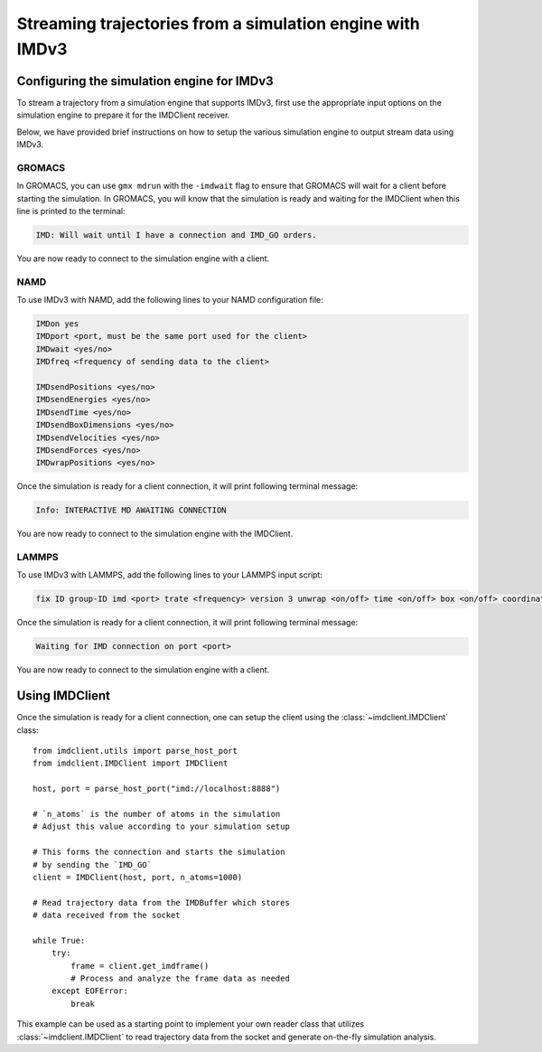 Streaming trajectories from a simulation engine with IMDv3
==========================================================

Configuring the simulation engine for IMDv3
^^^^^^^^^^^^^^^^^^^^^^^^^^^^^^^^^^^^^^^^^^^

To stream a trajectory from a simulation engine that supports IMDv3, 
first use the appropriate input options on the simulation engine 
to prepare it for the IMDClient receiver.

Below, we have provided brief instructions on how to setup the various 
simulation engine to output stream data using IMDv3.

GROMACS
-------
In GROMACS, you can use ``gmx mdrun`` with the ``-imdwait`` flag
to ensure that GROMACS will wait for a client before starting the simulation.
In GROMACS, you will know that the simulation is ready and waiting for the
IMDClient when this line is printed to the terminal:

.. code-block:: none

    IMD: Will wait until I have a connection and IMD_GO orders.

You are now ready to connect to the simulation engine with a client.

NAMD
----
To use IMDv3 with NAMD, add the following lines to your NAMD configuration file:

.. code-block:: none

    IMDon yes
    IMDport <port, must be the same port used for the client>
    IMDwait <yes/no>
    IMDfreq <frequency of sending data to the client>

    IMDsendPositions <yes/no>
    IMDsendEnergies <yes/no>
    IMDsendTime <yes/no>
    IMDsendBoxDimensions <yes/no>
    IMDsendVelocities <yes/no>
    IMDsendForces <yes/no>
    IMDwrapPositions <yes/no>


Once the simulation is ready for a client connection, it will print 
following terminal message:

.. code-block:: none

    Info: INTERACTIVE MD AWAITING CONNECTION

You are now ready to connect to the simulation engine with the IMDClient.

LAMMPS
------
To use IMDv3 with LAMMPS, add the following lines to your LAMMPS input script:

.. code-block:: none

    fix ID group-ID imd <port> trate <frequency> version 3 unwrap <on/off> time <on/off> box <on/off> coordinates <on/off> velocities <on/off> forces <on/off>

Once the simulation is ready for a client connection, it will print 
following terminal message:

.. code-block:: none

    Waiting for IMD connection on port <port>

You are now ready to connect to the simulation engine with a client.

Using IMDClient
^^^^^^^^^^^^^^^

Once the simulation is ready for a client connection, one can setup
the client using the :class:`~imdclient.IMDClient` class: ::

    from imdclient.utils import parse_host_port
    from imdclient.IMDClient import IMDClient

    host, port = parse_host_port("imd://localhost:8888")

    # `n_atoms` is the number of atoms in the simulation
    # Adjust this value according to your simulation setup

    # This forms the connection and starts the simulation 
    # by sending the `IMD_GO`
    client = IMDClient(host, port, n_atoms=1000)

    # Read trajectory data from the IMDBuffer which stores
    # data received from the socket

    while True:
        try:
            frame = client.get_imdframe()
            # Process and analyze the frame data as needed
        except EOFError:
            break
    
This example can be used as a starting point to implement your own reader 
class that utilizes :class:`~imdclient.IMDClient` to read trajectory data 
from the socket and generate on-the-fly simulation analysis.

.. SeeAlso::
    `MDAnalysis <https://www.mdanalysis.org>`_ (from release 2.10.0 onwards) can
    directly read IMDv3 streams.
